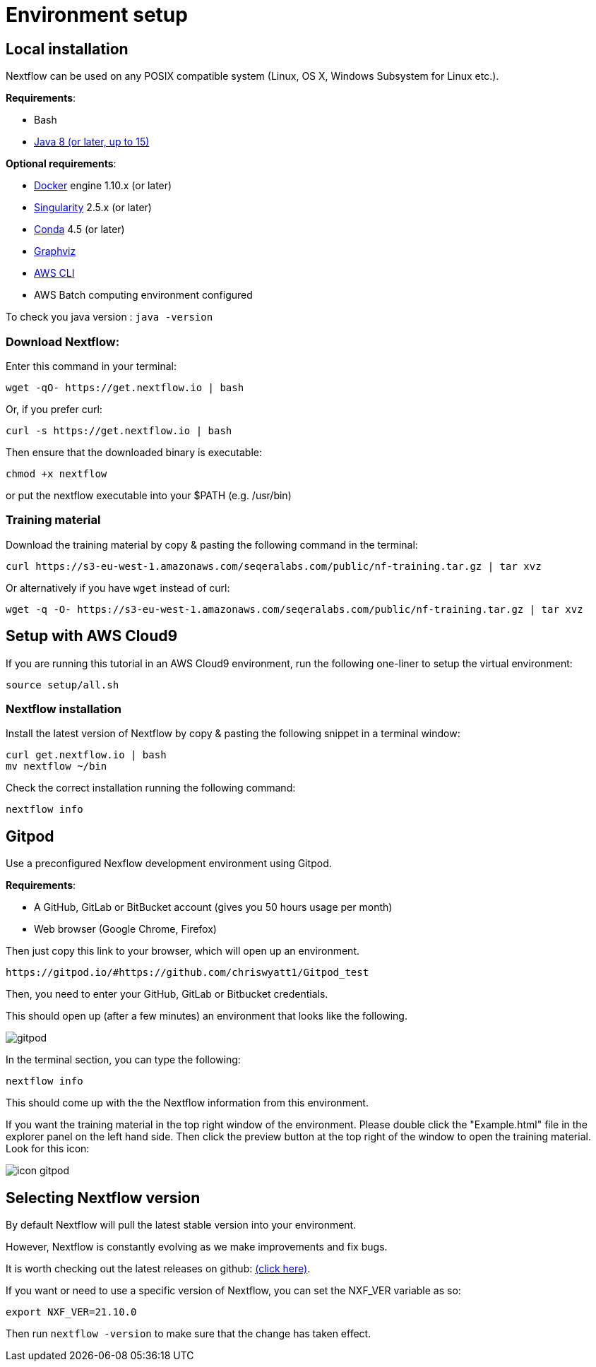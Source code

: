 = Environment setup

== Local installation

Nextflow can be used on any POSIX compatible system (Linux, OS X, Windows Subsystem for Linux etc.).

*Requirements*:

* Bash
* http://www.oracle.com/technetwork/java/javase/downloads/index.html[Java 8 (or later, up to 15)]

*Optional requirements*:

* https://www.docker.com/[Docker] engine 1.10.x (or later)
* https://github.com/sylabs/singularity[Singularity] 2.5.x (or later)
* https://conda.io/[Conda] 4.5 (or later)
* http://www.graphviz.org/[Graphviz] 
* https://aws.amazon.com/cli/[AWS CLI]
* AWS Batch computing environment configured 

To check you java version : `java -version`

=== Download Nextflow:

Enter this command in your terminal:

----
wget -qO- https://get.nextflow.io | bash
----

Or, if you prefer curl: 

----
curl -s https://get.nextflow.io | bash
----

Then ensure that the downloaded binary is executable:

----
chmod +x nextflow
----

or put the nextflow executable into your $PATH (e.g. /usr/bin)

=== Training material 

Download the training material by copy & pasting the following command 
in the terminal:

[source,bash,linenums]
----
curl https://s3-eu-west-1.amazonaws.com/seqeralabs.com/public/nf-training.tar.gz | tar xvz
----

Or alternatively if you have `wget` instead of curl:

[source,bash,linenums]
----
wget -q -O- https://s3-eu-west-1.amazonaws.com/seqeralabs.com/public/nf-training.tar.gz | tar xvz
----

== Setup with AWS Cloud9

If you are running this tutorial in an AWS Cloud9 environment, 
run the following one-liner to setup the virtual environment: 

[source,bash,linenums]
----
source setup/all.sh
----

=== Nextflow installation 

Install the latest version of Nextflow by copy & pasting the following 
snippet in a terminal window: 

[source,bash,linenums]
----
curl get.nextflow.io | bash
mv nextflow ~/bin
----

Check the correct installation running the following command: 

[source,bash,linenums]
----
nextflow info
----

== Gitpod

Use a preconfigured Nexflow development environment using Gitpod. 

*Requirements*:

 * A GitHub, GitLab or BitBucket account (gives you 50 hours usage per month)
 * Web browser (Google Chrome, Firefox)


Then just copy this link to your browser, which will open up an environment.

	https://gitpod.io/#https://github.com/chriswyatt1/Gitpod_test

Then, you need to enter your GitHub, GitLab or Bitbucket credentials.

This should open up (after a few minutes) an environment that looks like the following. 

image::gitpod.png[]

In the terminal section, you can type the following:

	nextflow info

This should come up with the the Nextflow information from this environment. 

If you want the training material in the top right window of the environment. Please double click the "Example.html" file in the explorer panel on the left hand side. Then click the preview button at the top right of the window to open the training material. Look for this icon:

image::icon_gitpod.png[] 

== Selecting Nextflow version

By default Nextflow will pull the latest stable version into your environment.

However, Nextflow is constantly evolving as we make improvements and fix bugs.

It is worth checking out the latest releases on github: https://github.com/nextflow-io/nextflow[(click here)].

If you want or need to use a specific version of Nextflow, you can set the NXF_VER variable as so:

[source,bash,linenums]
----
export NXF_VER=21.10.0
----

Then run `nextflow -version` to make sure that the change has taken effect.

